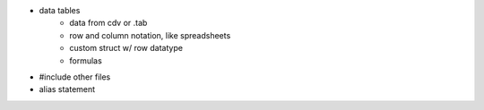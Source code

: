 * data tables
    - data from cdv or .tab
    - row and column notation, like spreadsheets
    - custom struct w/ row datatype
    - formulas
* #include other files
* alias statement
